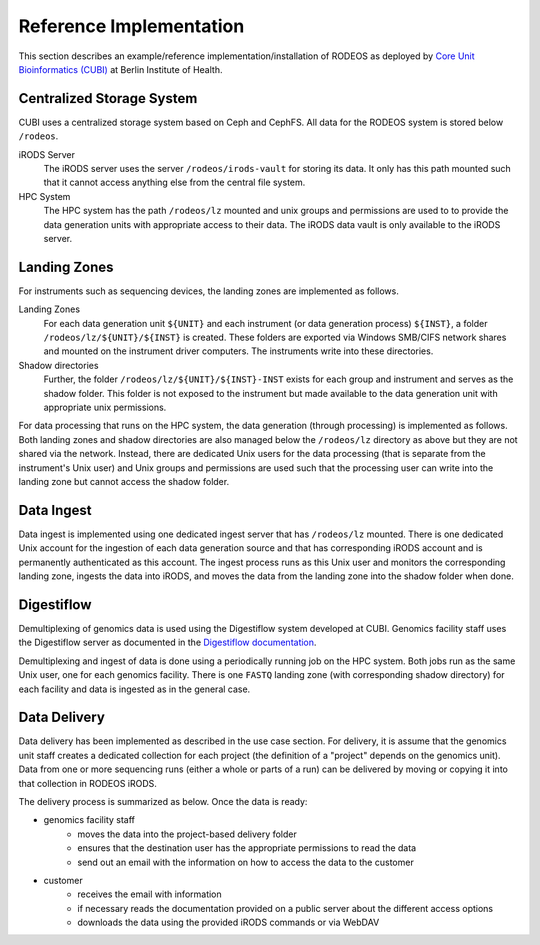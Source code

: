 .. _impl_reference:

========================
Reference Implementation
========================

This section describes an example/reference implementation/installation of RODEOS as deployed by `Core Unit Bioinformatics (CUBI) <https://www.cubi.bihealth.org>`__ at Berlin Institute of Health.

--------------------------
Centralized Storage System
--------------------------

CUBI uses a centralized storage system based on Ceph and CephFS.
All data for the RODEOS system is stored below ``/rodeos``.

iRODS Server
    The iRODS server uses the server ``/rodeos/irods-vault`` for storing its data.
    It only has this path mounted such that it cannot access anything else from the central file system.
HPC System
    The HPC system has the path ``/rodeos/lz`` mounted and unix groups and permissions are used to to provide the data generation units with appropriate access to their data.
    The iRODS data vault is only available to the iRODS server.

-------------
Landing Zones
-------------

For instruments such as sequencing devices, the landing zones are implemented as follows.

Landing Zones
    For each data generation unit ``${UNIT}`` and each instrument (or data generation process) ``${INST}``, a folder ``/rodeos/lz/${UNIT}/${INST}`` is created.
    These folders are exported via Windows SMB/CIFS network shares and mounted on the instrument driver computers.
    The instruments write into these directories.
Shadow directories
    Further, the folder ``/rodeos/lz/${UNIT}/${INST}-INST`` exists for each group and instrument and serves as the shadow folder.
    This folder is not exposed to the instrument but made available to the data generation unit with appropriate unix permissions.

For data processing that runs on the HPC system, the data generation (through processing) is implemented as follows.
Both landing zones and shadow directories are also managed below the ``/rodeos/lz`` directory as above but they are not shared via the network.
Instead, there are dedicated Unix users for the data processing (that is separate from the instrument's Unix user) and Unix groups and permissions are used such that the processing user can write into the landing zone but cannot access the shadow folder.

-----------
Data Ingest
-----------

Data ingest is implemented using one dedicated ingest server that has ``/rodeos/lz`` mounted.
There is one dedicated Unix account for the ingestion of each data generation source and that has corresponding iRODS account and is permanently authenticated as this account.
The ingest process runs as this Unix user and monitors the corresponding landing zone, ingests the data into iRODS, and moves the data from the landing zone into the shadow folder when done.

-----------
Digestiflow
-----------

Demultiplexing of genomics data is used using the Digestiflow system developed at CUBI.
Genomics facility staff uses the Digestiflow server as documented in the `Digestiflow documentation <https://digestiflow-server.readthedocs.org>`__.

Demultiplexing and ingest of data is done using a periodically running job on the HPC system.
Both jobs run as the same Unix user, one for each genomics facility.
There is one ``FASTQ`` landing zone (with corresponding shadow directory) for each facility and data is ingested as in the general case.

-------------
Data Delivery
-------------

Data delivery has been implemented as described in the use case section.
For delivery, it is assume that the genomics unit staff creates a dedicated collection for each project (the definition of a "project" depends on the genomics unit).
Data from one or more sequencing runs (either a whole or parts of a run) can be delivered by moving or copying it into that collection in RODEOS iRODS.

The delivery process is summarized as below.
Once the data is ready:

- genomics facility staff
    - moves the data into the project-based delivery folder
    - ensures that the destination user has the appropriate permissions to read the data
    - send out an email with the information on how to access the data to the customer
- customer
    - receives the email with information
    - if necessary reads the documentation provided on a public server about the different access options
    - downloads the data using the provided iRODS commands or via WebDAV

